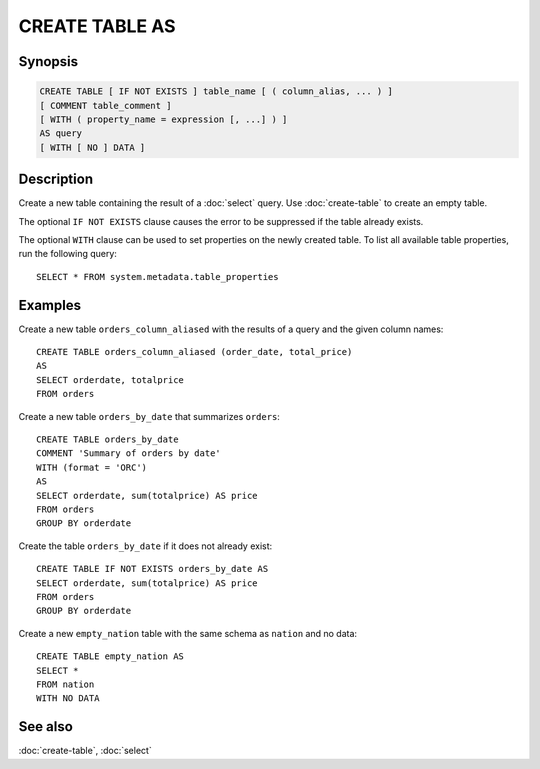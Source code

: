 ===============
CREATE TABLE AS
===============

Synopsis
--------

.. code-block:: text

    CREATE TABLE [ IF NOT EXISTS ] table_name [ ( column_alias, ... ) ]
    [ COMMENT table_comment ]
    [ WITH ( property_name = expression [, ...] ) ]
    AS query
    [ WITH [ NO ] DATA ]

Description
-----------

Create a new table containing the result of a :doc:`select` query.
Use :doc:`create-table` to create an empty table.

The optional ``IF NOT EXISTS`` clause causes the error to be
suppressed if the table already exists.

The optional ``WITH`` clause can be used to set properties
on the newly created table.  To list all available table
properties, run the following query::

    SELECT * FROM system.metadata.table_properties

Examples
--------

Create a new table ``orders_column_aliased`` with the results of a query and the given column names::

    CREATE TABLE orders_column_aliased (order_date, total_price)
    AS
    SELECT orderdate, totalprice
    FROM orders

Create a new table ``orders_by_date`` that summarizes ``orders``::

    CREATE TABLE orders_by_date
    COMMENT 'Summary of orders by date'
    WITH (format = 'ORC')
    AS
    SELECT orderdate, sum(totalprice) AS price
    FROM orders
    GROUP BY orderdate

Create the table ``orders_by_date`` if it does not already exist::

    CREATE TABLE IF NOT EXISTS orders_by_date AS
    SELECT orderdate, sum(totalprice) AS price
    FROM orders
    GROUP BY orderdate

Create a new ``empty_nation`` table with the same schema as ``nation`` and no data::

    CREATE TABLE empty_nation AS
    SELECT *
    FROM nation
    WITH NO DATA

See also
--------

:doc:`create-table`, :doc:`select`
